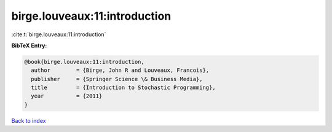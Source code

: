 birge.louveaux:11:introduction
==============================

:cite:t:`birge.louveaux:11:introduction`

**BibTeX Entry:**

.. code-block:: bibtex

   @book{birge.louveaux:11:introduction,
     author        = {Birge, John R and Louveaux, Francois},
     publisher     = {Springer Science \& Business Media},
     title         = {Introduction to Stochastic Programming},
     year          = {2011}
   }

`Back to index <../By-Cite-Keys.html>`__
